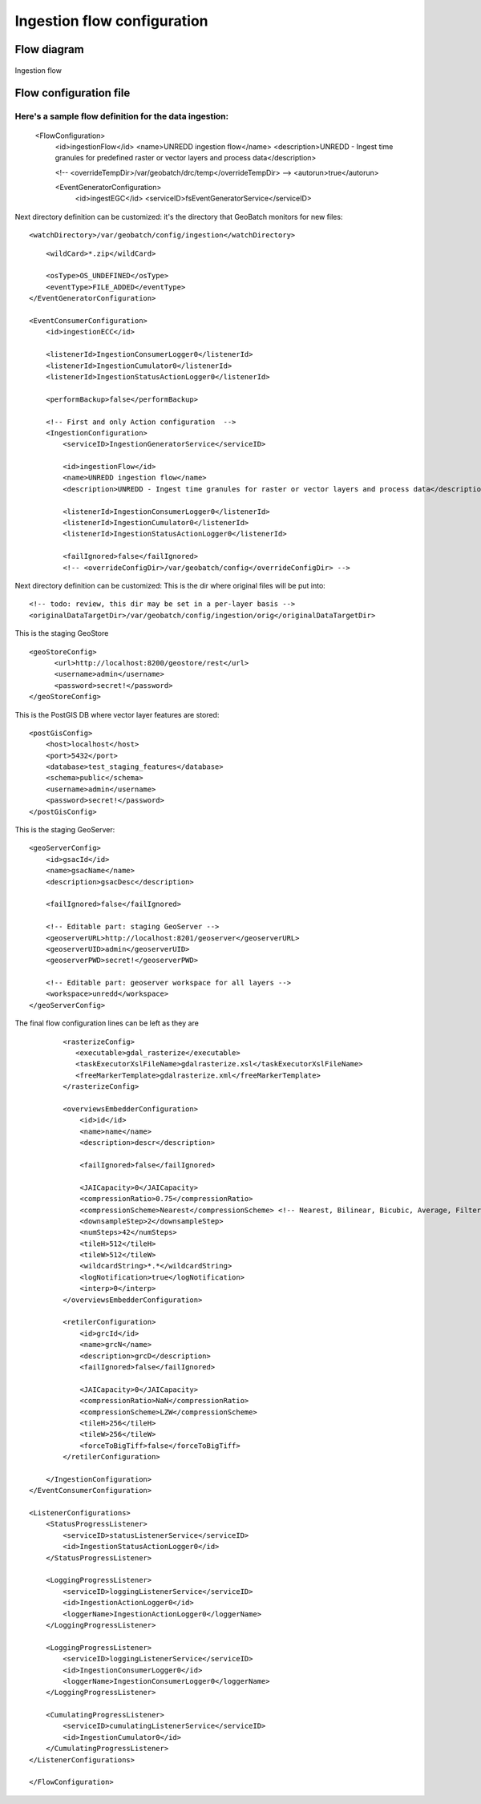 ============================
Ingestion flow configuration
============================

Flow diagram
============

.. figure:: img/UN-REDD_GB_ingestion_flow.png
   :align: center
   :width: 1024
   :scale: 100 %
   
   Ingestion flow


Flow configuration file
=======================

Here's a sample flow definition for the data ingestion:
:::::::::::::::::::::::::::::::::::::::::::::::::::::::

  <FlowConfiguration>
    <id>ingestionFlow</id>
    <name>UNREDD ingestion flow</name>
    <description>UNREDD - Ingest time granules for predefined raster or vector layers and process data</description>

    <!-- <overrideTempDir>/var/geobatch/drc/temp</overrideTempDir> -->
    <autorun>true</autorun>  

    <EventGeneratorConfiguration>
       <id>ingestEGC</id>
       <serviceID>fsEventGeneratorService</serviceID>

Next directory definition can be customized: it's the directory that GeoBatch monitors for new files::
       
       <watchDirectory>/var/geobatch/config/ingestion</watchDirectory>

::

       <wildCard>*.zip</wildCard>

       <osType>OS_UNDEFINED</osType>
       <eventType>FILE_ADDED</eventType>
   </EventGeneratorConfiguration>

   <EventConsumerConfiguration>
       <id>ingestionECC</id>

       <listenerId>IngestionConsumerLogger0</listenerId>
       <listenerId>IngestionCumulator0</listenerId>
       <listenerId>IngestionStatusActionLogger0</listenerId>

       <performBackup>false</performBackup>

       <!-- First and only Action configuration  --> 
       <IngestionConfiguration>
           <serviceID>IngestionGeneratorService</serviceID>

           <id>ingestionFlow</id>
           <name>UNREDD ingestion flow</name>
           <description>UNREDD - Ingest time granules for raster or vector layers and process data</description>

           <listenerId>IngestionConsumerLogger0</listenerId>
           <listenerId>IngestionCumulator0</listenerId>
           <listenerId>IngestionStatusActionLogger0</listenerId>
           
           <failIgnored>false</failIgnored>
           <!-- <overrideConfigDir>/var/geobatch/config</overrideConfigDir> -->

Next directory definition can be customized: This is the dir where original files will be put into::

       <!-- todo: review, this dir may be set in a per-layer basis -->
       <originalDataTargetDir>/var/geobatch/config/ingestion/orig</originalDataTargetDir>

This is the staging GeoStore ::           

           <geoStoreConfig>
                 <url>http://localhost:8200/geostore/rest</url>
                 <username>admin</username>
                 <password>secret!</password>
           </geoStoreConfig>

This is the PostGIS DB where vector layer features are stored::

           <postGisConfig>
               <host>localhost</host>
               <port>5432</port>
               <database>test_staging_features</database>
               <schema>public</schema>
               <username>admin</username>
               <password>secret!</password>
           </postGisConfig>

This is the staging GeoServer::

           <geoServerConfig>
               <id>gsacId</id>
               <name>gsacName</name>
               <description>gsacDesc</description>

               <failIgnored>false</failIgnored>

               <!-- Editable part: staging GeoServer -->
               <geoserverURL>http://localhost:8201/geoserver</geoserverURL>
               <geoserverUID>admin</geoserverUID>
               <geoserverPWD>secret!</geoserverPWD>

               <!-- Editable part: geoserver workspace for all layers -->
               <workspace>unredd</workspace>
           </geoServerConfig>

The final flow configuration lines can be left as they are ::

           <rasterizeConfig>
              <executable>gdal_rasterize</executable>
              <taskExecutorXslFileName>gdalrasterize.xsl</taskExecutorXslFileName>
              <freeMarkerTemplate>gdalrasterize.xml</freeMarkerTemplate>
           </rasterizeConfig>

           <overviewsEmbedderConfiguration>
               <id>id</id>
               <name>name</name>
               <description>descr</description>

               <failIgnored>false</failIgnored>

               <JAICapacity>0</JAICapacity>
               <compressionRatio>0.75</compressionRatio>
               <compressionScheme>Nearest</compressionScheme> <!-- Nearest, Bilinear, Bicubic, Average, Filtered; -->
               <downsampleStep>2</downsampleStep>
               <numSteps>42</numSteps>
               <tileH>512</tileH>
               <tileW>512</tileW>
               <wildcardString>*.*</wildcardString>
               <logNotification>true</logNotification>
               <interp>0</interp>
           </overviewsEmbedderConfiguration>

           <retilerConfiguration>
               <id>grcId</id>
               <name>grcN</name>
               <description>grcD</description>
               <failIgnored>false</failIgnored>

               <JAICapacity>0</JAICapacity>
               <compressionRatio>NaN</compressionRatio>
               <compressionScheme>LZW</compressionScheme>
               <tileH>256</tileH>
               <tileW>256</tileW>
               <forceToBigTiff>false</forceToBigTiff>
           </retilerConfiguration>

       </IngestionConfiguration>
   </EventConsumerConfiguration>
   
   <ListenerConfigurations>
       <StatusProgressListener>
           <serviceID>statusListenerService</serviceID>
           <id>IngestionStatusActionLogger0</id>
       </StatusProgressListener>

       <LoggingProgressListener>
           <serviceID>loggingListenerService</serviceID>
           <id>IngestionActionLogger0</id>
           <loggerName>IngestionActionLogger0</loggerName>
       </LoggingProgressListener>

       <LoggingProgressListener>
           <serviceID>loggingListenerService</serviceID>
           <id>IngestionConsumerLogger0</id>
           <loggerName>IngestionConsumerLogger0</loggerName>
       </LoggingProgressListener>

       <CumulatingProgressListener>
           <serviceID>cumulatingListenerService</serviceID>
           <id>IngestionCumulator0</id>
       </CumulatingProgressListener>    
   </ListenerConfigurations>

   </FlowConfiguration>

